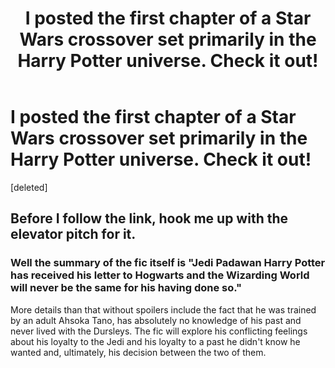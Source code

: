 #+TITLE: I posted the first chapter of a Star Wars crossover set primarily in the Harry Potter universe. Check it out!

* I posted the first chapter of a Star Wars crossover set primarily in the Harry Potter universe. Check it out!
:PROPERTIES:
:Score: 0
:DateUnix: 1564971302.0
:DateShort: 2019-Aug-05
:END:
[deleted]


** Before I follow the link, hook me up with the elevator pitch for it.
:PROPERTIES:
:Author: yarglethatblargle
:Score: 2
:DateUnix: 1564977271.0
:DateShort: 2019-Aug-05
:END:

*** Well the summary of the fic itself is "Jedi Padawan Harry Potter has received his letter to Hogwarts and the Wizarding World will never be the same for his having done so."

More details than that without spoilers include the fact that he was trained by an adult Ahsoka Tano, has absolutely no knowledge of his past and never lived with the Dursleys. The fic will explore his conflicting feelings about his loyalty to the Jedi and his loyalty to a past he didn't know he wanted and, ultimately, his decision between the two of them.
:PROPERTIES:
:Author: The_Black_Hart
:Score: 1
:DateUnix: 1564977475.0
:DateShort: 2019-Aug-05
:END:

